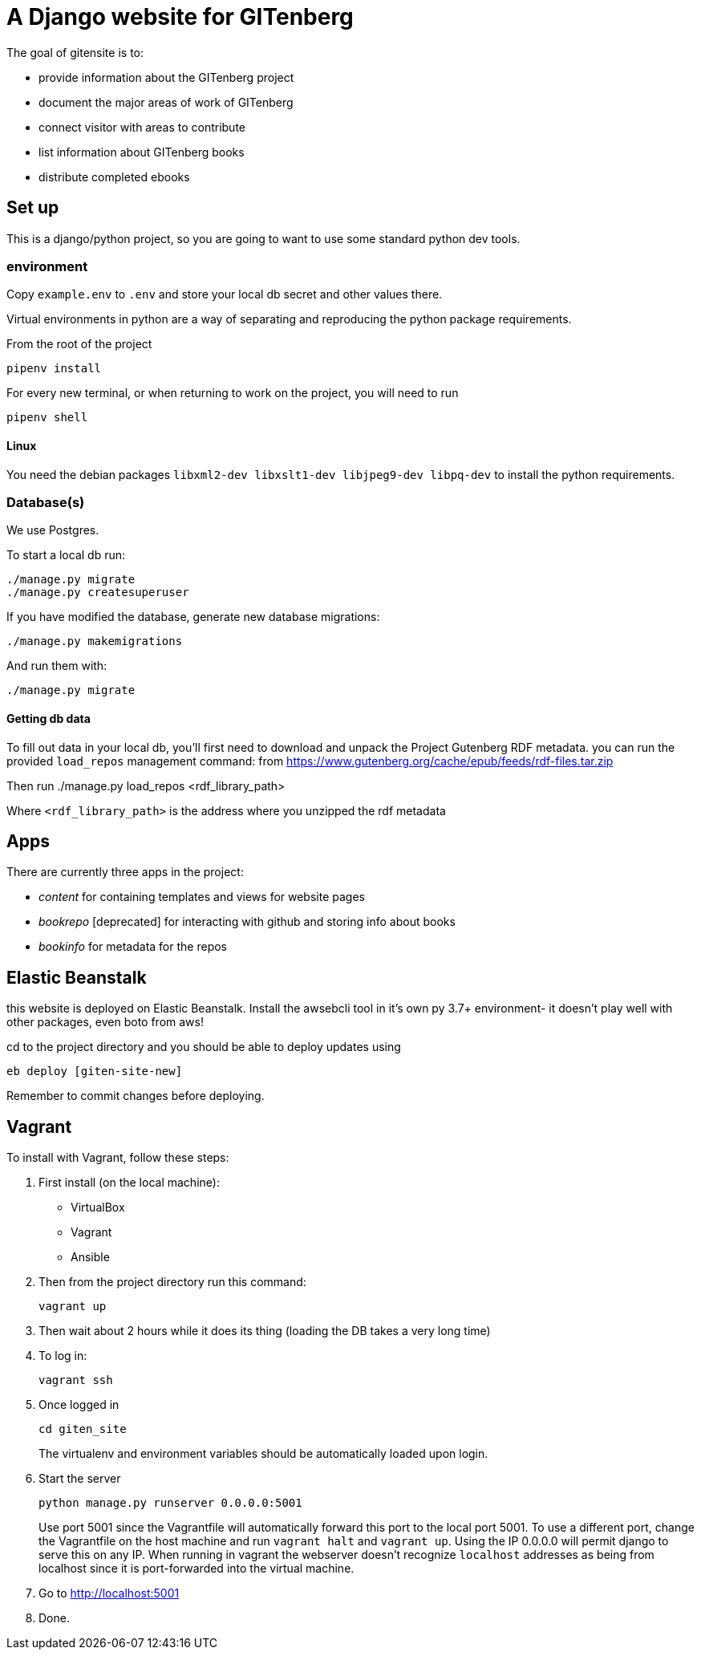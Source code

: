 = A Django website for GITenberg

The goal of gitensite is to:

* provide information about the GITenberg project
* document the major areas of work of GITenberg
* connect visitor with areas to contribute
* list information about GITenberg books
* distribute completed ebooks

== Set up
This is a django/python project, so you are going to want to use some standard python dev tools.

=== environment
Copy `example.env` to `.env` and store your local db secret and other values there.

Virtual environments in python are a way of separating and reproducing the python package requirements.

From the root of the project

    pipenv install

For every new terminal, or when returning to work on the project, you will need to run

    pipenv shell

==== Linux
You need the debian packages `libxml2-dev libxslt1-dev libjpeg9-dev libpq-dev` to install the python requirements.


=== Database(s)
We use Postgres.

To start a local db run:

    ./manage.py migrate
    ./manage.py createsuperuser

If you have modified the database, generate new database migrations:

    ./manage.py makemigrations

And run them with:

    ./manage.py migrate

==== Getting db data
To fill out data in your local db, you'll first need to download and unpack the Project Gutenberg RDF metadata. you can run the provided `load_repos` management command:
 from https://www.gutenberg.org/cache/epub/feeds/rdf-files.tar.zip
 
Then run
    ./manage.py load_repos <rdf_library_path>

Where `<rdf_library_path>` is the address where you unzipped the rdf metadata


== Apps

There are currently three apps in the project:

* _content_ for containing templates and views for website pages
* _bookrepo_ [deprecated] for interacting with github and storing info about books
* _bookinfo_ for metadata for the repos

== Elastic Beanstalk
this website is deployed on Elastic Beanstalk. Install the awsebcli tool in it's own py 3.7+ environment- it doesn't play well with other packages, even boto from aws!

cd to the project directory and you should be able to deploy updates using 

    eb deploy [giten-site-new]

Remember to commit changes before deploying.

== Vagrant

To install with Vagrant, follow these steps:

. First install (on the local machine):
  ** VirtualBox
  ** Vagrant
  ** Ansible
. Then from the project directory run this command:

    vagrant up

. Then wait about 2 hours while it does its thing (loading the DB takes a very
long time)
. To log in:

    vagrant ssh

. Once logged in

    cd giten_site
+
The virtualenv and environment variables should be automatically loaded upon login.

. Start the server
    
    python manage.py runserver 0.0.0.0:5001
+
Use port 5001 since the Vagrantfile will automatically forward this port to the local port 5001.  To use a different port, change the Vagrantfile on the host machine and run `vagrant halt` and `vagrant up`.  Using the IP 0.0.0.0 will permit django to serve this on any IP.  When running in vagrant the webserver doesn't recognize `localhost` addresses as being from localhost since it is port-forwarded into the virtual machine.

. Go to http://localhost:5001
. Done.
